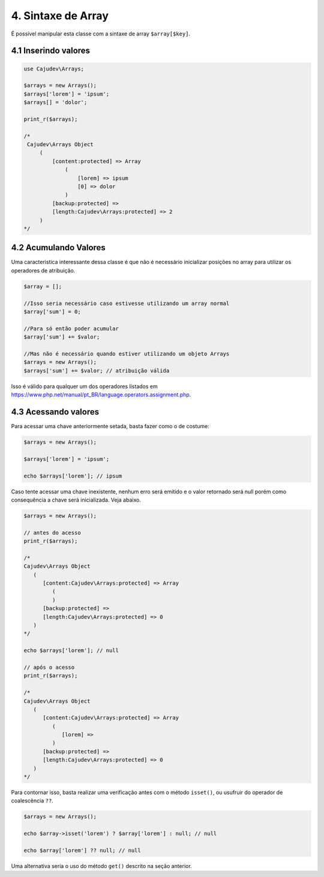 ===================
4. Sintaxe de Array
===================

É possível manipular esta classe com a sintaxe de array ``$array[$key]``.

4.1 Inserindo valores
---------------------

.. code:: php

   use Cajudev\Arrays;

   $arrays = new Arrays();
   $arrays['lorem'] = 'ipsum';
   $arrays[] = 'dolor';

   print_r($arrays);

   /*
    Cajudev\Arrays Object
        (
            [content:protected] => Array
                (
                    [lorem] => ipsum
                    [0] => dolor
                )
            [backup:protected] => 
            [length:Cajudev\Arrays:protected] => 2
        )
   */

4.2 Acumulando Valores
----------------------

Uma caracteristica interessante dessa classe é que não é necessário inicializar posições no array para
utilizar os operadores de atribuição.

.. code:: php

   $array = [];

   //Isso seria necessário caso estivesse utilizando um array normal
   $array['sum'] = 0;

   //Para só então poder acumular
   $array['sum'] += $valor;

   //Mas não é necessário quando estiver utilizando um objeto Arrays
   $arrays = new Arrays();
   $arrays['sum'] += $valor; // atribuição válida

Isso é válido para qualquer um dos operadores listados em 
https://www.php.net/manual/pt_BR/language.operators.assignment.php.


4.3 Acessando valores
---------------------

Para acessar uma chave anteriormente setada, basta fazer como o de costume:

.. code:: php

   $arrays = new Arrays();

   $arrays['lorem'] = 'ipsum';

   echo $arrays['lorem']; // ipsum

Caso tente acessar uma chave inexistente, nenhum erro será emitido e o valor retornado será null
porém como consequência a chave será inicializada. Veja abaixo.

.. code:: php

   $arrays = new Arrays();

   // antes do acesso
   print_r($arrays);

   /*
   Cajudev\Arrays Object
      (
         [content:Cajudev\Arrays:protected] => Array
            (
            )
         [backup:protected] => 
         [length:Cajudev\Arrays:protected] => 0
      )
   */

   echo $arrays['lorem']; // null

   // após o acesso
   print_r($arrays);

   /*
   Cajudev\Arrays Object
      (
         [content:Cajudev\Arrays:protected] => Array
            (
               [lorem] => 
            )
         [backup:protected] => 
         [length:Cajudev\Arrays:protected] => 0
      )
   */

Para contornar isso, basta realizar uma verificação antes com o método ``isset()``,
ou usufruir do operador de coalescência ``??``.

.. code:: php

   $arrays = new Arrays();

   echo $array->isset('lorem') ? $array['lorem'] : null; // null

   echo $array['lorem'] ?? null; // null

Uma alternativa seria o uso do método ``get()`` descrito na seção anterior.